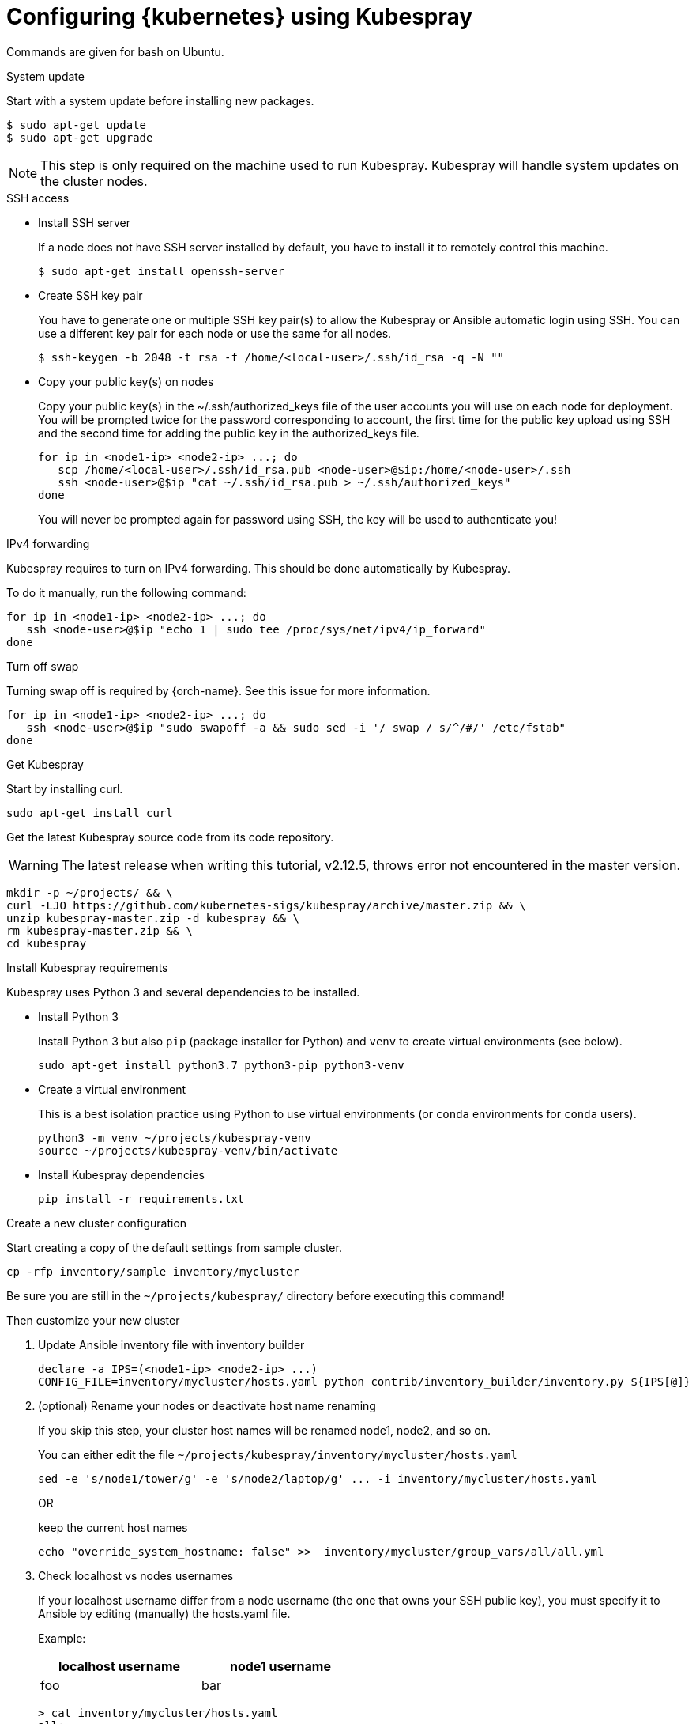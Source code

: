 // Module included in the following assemblies:
//
// installing-{prod-id-short}-with-kubespray

[id="using-kubespray-to-set-up-kubernetes_{context}"]
= Configuring {kubernetes} using Kubespray

Commands are given for bash on Ubuntu.

.System update

Start with a system update before installing new packages.

----
$ sudo apt-get update
$ sudo apt-get upgrade
----

NOTE: This step is only required on the machine used to run Kubespray. Kubespray will handle system updates on the cluster nodes.

.SSH access

* Install SSH server
+
If a node does not have SSH server installed by default, you have to install it to remotely control this machine.
+
----
$ sudo apt-get install openssh-server
----

* Create SSH key pair
+
You have to generate one or multiple SSH key pair(s) to allow the Kubespray or Ansible automatic login using SSH. You can use a different key pair for each node or use the same for all nodes.
+
----
$ ssh-keygen -b 2048 -t rsa -f /home/<local-user>/.ssh/id_rsa -q -N ""
----

* Copy your public key(s) on nodes
+
Copy your public key(s) in the ~/.ssh/authorized_keys file of the user accounts you will use on each node for deployment.
You will be prompted twice for the password corresponding to account, the first time for the public key upload using SSH and the second time for adding the public key in the authorized_keys file.
+
----
for ip in <node1-ip> <node2-ip> ...; do
   scp /home/<local-user>/.ssh/id_rsa.pub <node-user>@$ip:/home/<node-user>/.ssh
   ssh <node-user>@$ip "cat ~/.ssh/id_rsa.pub > ~/.ssh/authorized_keys"
done
----
+
You will never be prompted again for password using SSH, the key will be used to authenticate you!

.IPv4 forwarding 

Kubespray requires to turn on IPv4 forwarding. This should be done automatically by Kubespray.

To do it manually, run the following command:

----
for ip in <node1-ip> <node2-ip> ...; do
   ssh <node-user>@$ip "echo 1 | sudo tee /proc/sys/net/ipv4/ip_forward"
done
----

.Turn off swap

Turning swap off is required by {orch-name}. See this issue for more information.

----
for ip in <node1-ip> <node2-ip> ...; do
   ssh <node-user>@$ip "sudo swapoff -a && sudo sed -i '/ swap / s/^/#/' /etc/fstab"
done
----

.Get Kubespray

Start by installing curl.

----
sudo apt-get install curl
----

Get the latest Kubespray source code from its code repository.

WARNING: The latest release when writing this tutorial, v2.12.5, throws error not encountered in the master version.

----
mkdir -p ~/projects/ && \
curl -LJO https://github.com/kubernetes-sigs/kubespray/archive/master.zip && \
unzip kubespray-master.zip -d kubespray && \
rm kubespray-master.zip && \
cd kubespray
----

.Install Kubespray requirements

Kubespray uses Python 3 and several dependencies to be installed.

* Install Python 3
+
Install Python 3 but also `pip` (package installer for Python) and `venv` to create virtual environments (see below).
+
----
sudo apt-get install python3.7 python3-pip python3-venv
----

* Create a virtual environment
+
This is a best isolation practice using Python to use virtual environments (or `conda` environments for `conda` users).
+
----
python3 -m venv ~/projects/kubespray-venv
source ~/projects/kubespray-venv/bin/activate
----

* Install Kubespray dependencies
+
----
pip install -r requirements.txt
----

.Create a new cluster configuration

Start creating a copy of the default settings from sample cluster.

----
cp -rfp inventory/sample inventory/mycluster
----

Be sure you are still in the `~/projects/kubespray/` directory before executing this command!

Then customize your new cluster

. Update Ansible inventory file with inventory builder
+
----
declare -a IPS=(<node1-ip> <node2-ip> ...)
CONFIG_FILE=inventory/mycluster/hosts.yaml python contrib/inventory_builder/inventory.py ${IPS[@]}
----

. (optional) Rename your nodes or deactivate host name renaming
+
If you skip this step, your cluster host names will be renamed node1, node2, and so on.
+
You can either edit the file `~/projects/kubespray/inventory/mycluster/hosts.yaml`
+
----
sed -e 's/node1/tower/g' -e 's/node2/laptop/g' ... -i inventory/mycluster/hosts.yaml
----
+
OR
+
keep the current host names
+
----
echo "override_system_hostname: false" >>  inventory/mycluster/group_vars/all/all.yml
----

. Check localhost vs nodes usernames
+
If your localhost username differ from a node username (the one that owns your SSH public key), you must specify it to Ansible by editing (manually) the hosts.yaml file.
+
Example:
+
[width="50%",cols="^.^,^.^",options="header"]
,===
localhost username, node1 username
foo, bar
,===
+
----
> cat inventory/mycluster/hosts.yaml
all:
  hosts:
    node1:
      ansible_ssh_user: bar
----

.Deploy your cluster!

It's time to deploy {kubernetes} by running the Ansible playbook command.

----
ansible-playbook -i inventory/mycluster/hosts.yaml  --become --become-user=root cluster.yml
----

.Access your cluster API

The cluster is created but you currently have no access to its API for configuration purpose.
`{orch-cli} ` has been installed by Kubespray on master nodes of your cluster and configuration files are saved in root home directories of master nodes.

When you are about to access the cluster API from another computer on your network, install {orch-cli}  first.

----
curl -LO https://storage.googleapis.com/kubernetes-release/release/$(curl -s https://storage.googleapis.com/kubernetes-release/release/stable.txt)/bin/linux/amd64/kubectl
chmod +x ./kubectl
sudo mv ./kubectl /usr/local/bin/kubectl
----

. Copy the configuration files from the root home directory of a master node:

.. On the master node, copy configurations files from root to your user account:
+
----
$ ssh <node-user>@<master-node-ip> "sudo cp -R /root/.kube ~ && sudo chown -R <node-user>:<node-user> ~/.kube" 
----

. Download the configuration files to a remote computer:
+
----
$ scp -r <node-user>@<master-node-ip>:~/.kube ~
$ sudo chown -R <local-user>:<local-user> ~/.kube
----

. Keep secrets protected on the master node:
+
----
$ ssh <node-user>@<master-node-ip> "rm -r ~/.kube"
----
+
Use autocompletion for the sake of sanity:
+
----
$ echo 'source <(kubectl completion bash)' >>~/.bashrc
----
